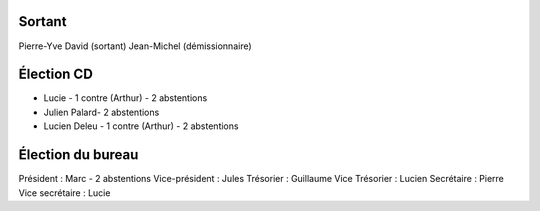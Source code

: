 Sortant
-------

Pierre-Yve David (sortant)
Jean-Michel (démissionnaire)

Élection CD
-----------

- Lucie - 1 contre (Arthur) - 2 abstentions
- Julien Palard- 2 abstentions
- Lucien Deleu - 1 contre (Arthur) - 2 abstentions

Élection du bureau
------------------

Président : Marc - 2 abstentions
Vice-président : Jules
Trésorier : Guillaume
Vice Trésorier : Lucien
Secrétaire : Pierre
Vice secrétaire : Lucie 

